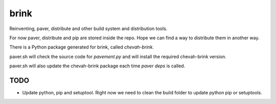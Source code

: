 brink
=====

Reinventing, paver, distribute and other build system and distribution tools.

For now paver, distribute and pip are stored inside the repo. Hope we can
find a way to distribute them in another way.

There is a Python package generated for brink, called `chevah-brink`.

paver.sh will check the source code for `pavement.py` and will install the
required chevah-brink version.

paver.sh will also update the chevah-brink package each time `paver deps` is
called.


TODO
----

* Update python, pip and setuptool. Right now we need to clean the build
  folder to update python pip or setuptools.
